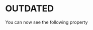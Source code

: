 

* OUTDATED

  
  You can now see the following property

  #+begin_export latex
  \begin{align} \label{eq:m-condition-iterative}
  \frac{\partial}{\partial \theta} H(\theta, \theta_0 : \mathscr{D}) =& \frac{\partial}{\partial \theta} Q(\theta_0, \theta: \mathscr{D})
  \end{align}
  #+end_export



